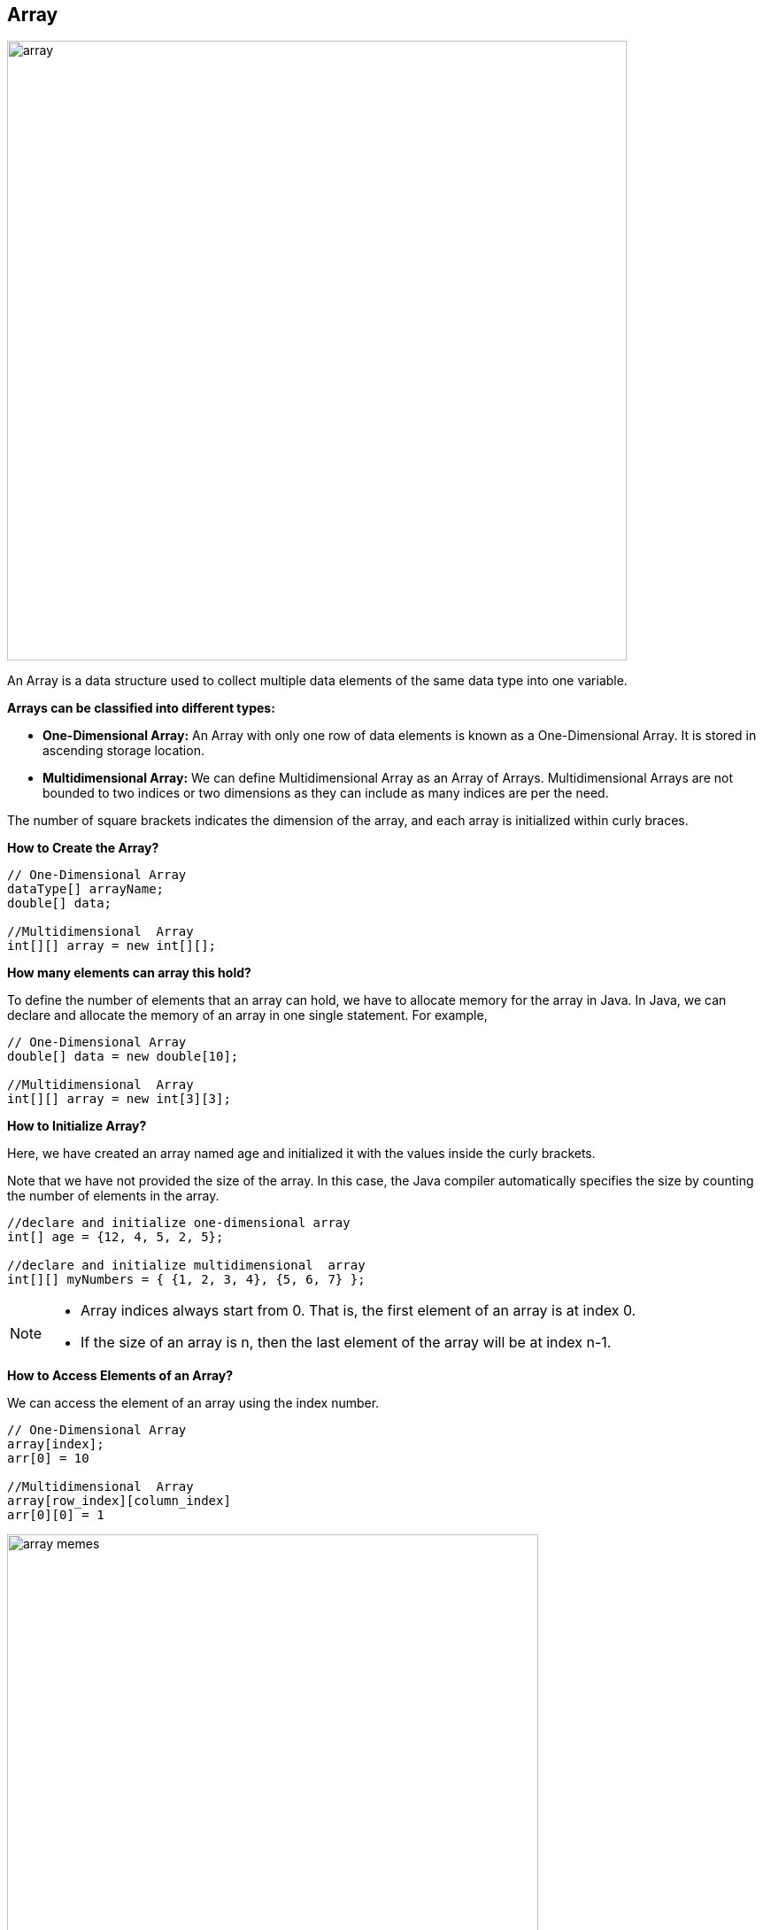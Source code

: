 :icons: font
== Array

image::../resources/array.png[align="center",width=700]

An Array is a data structure used to collect multiple data elements of the same data type into one variable. +

*Arrays can be classified into different types:*

* *One-Dimensional Array:* An Array with only one row of data elements is known as a One-Dimensional Array.
It is stored in ascending storage location.
* *Multidimensional Array:* We can define Multidimensional Array as an Array of Arrays.
Multidimensional Arrays are not bounded to two indices or two dimensions as they can include as many indices are per the need. +

The number of square brackets indicates the dimension of the array, and each array is initialized within curly braces. +

.*How to Create the Array?*
[source, java]
----
// One-Dimensional Array
dataType[] arrayName;
double[] data;

//Multidimensional  Array
int[][] array = new int[][];
----

.*How many elements can array this hold?*
To define the number of elements that an array can hold, we have to allocate memory for the array in Java.
In Java, we can declare and allocate the memory of an array in one single statement.
For example,
[source, java]
----
// One-Dimensional Array
double[] data = new double[10];

//Multidimensional  Array
int[][] array = new int[3][3];

----

.*How to Initialize Array?*
Here, we have created an array named age and initialized it with the values inside the curly brackets.

Note that we have not provided the size of the array.
In this case, the Java compiler automatically specifies the size by counting the number of elements in the array.
[source, java]
----
//declare and initialize one-dimensional array
int[] age = {12, 4, 5, 2, 5};

//declare and initialize multidimensional  array
int[][] myNumbers = { {1, 2, 3, 4}, {5, 6, 7} };
----

[NOTE]
====
* Array indices always start from 0. That is, the first element of an array is at index 0.
* If the size of an array is n, then the last element of the array will be at index n-1.
====

.*How to Access Elements of an Array?*
We can access the element of an array using the index number.
[source, java]
----
// One-Dimensional Array
array[index];
arr[0] = 10

//Multidimensional  Array
array[row_index][column_index]
arr[0][0] = 1
----

image::../resources/array_memes.jpg[align="center",width=600]

=== Useful links

[NOTE]
====
* Some example of usage and exercises you can find link:exercises/Array.java[here]
* https://www.geeksforgeeks.org/arrays-in-java/[Arrays in Java] and https://www.programiz.com/java-programming/arrays[Array tutorial]
* If you want to learn more about Multidimensional Arrays, visit the https://www.programiz.com/java-programming/multidimensional-array[Java multidimensional array]
====

== Stack

image::../resources/stack.png[align="center",width="700"]

A stack is a linear structure.
Insertion or removal of any elements happens at the top of the stack.
It follows the
*Last In First Out* (LIFO) pattern. +
Stacks are particularly useful for managing data when the order of operations is important and when you need to access the most recently added elements first.

.*How to Create the Stack?*
[source, java]
----
Stack<type> stk = new Stack<>();
Stack<Integer> intStack = new Stack<>();
----

There are basically two operations that you can perform on stacks.
You can *add (push)* an element to a stack and *remove (pop)* an item from the stack

.*How to add Elements into The Stack?*
The push() method pushes an element, that is passed as the parameter, on the top of the stack.
[source, java]
----
intStack.push(0);
----

.*How to Retrieve Elements from The Stack?*
The pop() method removes and returns the top element of the stack
[source, java]
----
intStack.pop();
----

=== Useful links

[NOTE]
====
* Some example of usage and exercises you can find link:exercises/Stack.java[here]
* https://www.educative.io/answers/how-to-use-the-stack-class-in-java/[How to use the Stack in Java]
====

== Queue

image::../resources/queue.png[width=700,align="center"]

Queues are sequential, linear structures.
However, queues process elements in the order that they were entered.
A queue follows the *First In, First Out* (FIFO) rule.

.*How to Create the Queue?*
You can use any class that implements the Queue interface, like LinkedList or PriorityQueue.
[source, java]
----
Queue q = new LinkedList<>();

Queue<String> q = new PriorityQueue<>();
----

.*How to add Elements into The Queue?*
Use the *add()* method or *offer()* method to append elements to the end of the Queue.
Remember, the add() method throws an exception if the element cannot be inserted, while the offer() method simply returns false.
[source, java]
----
q.add(1);

q.offer(2);
----

.*How to Remove Elements from The Queue?*
The *remove()* or *poll()* method can be then employed to delete elements from the queue
[source, java]
----
q.remove();

q.poll();
----

.*How to Access Elements of The Queue?*
The *remove()* or *poll()* method can be then employed to delete elements from the queue
[source, java]
----
q.peek();

q.element();
----

=== Useful links

[NOTE]
====
* Some example of usage and exercises you can find link:exercises/Queue.java[here]
* Learn more about Queues https://www.digitalocean.com/community/tutorials/java-queue[here] and
https://www.studysmarter.co.uk/explanations/computer-science/computer-programming/java-queue-interface/[here]
and https://www.softwaretestinghelp.com/java-queue-interface/[here]
====

== Linked list

image::../resources/linked_list.png[]

A linked list consists of elements called nodes, each containing both data and a pointer (reference) to the next node in the sequence.
The first node is called the head, and the last one has a null reference, indicating the end of the list.
Each node can be placed at any available memory location, with the references between nodes enabling the traversal of the list.

.*How to Create the Linked List?*
You can use any class that implements the Queue interface, like LinkedList or PriorityQueue.
[source, java]
----
LinkedList<Type> list_name = new LinkedList<>();
LinkedList<String> list = new LinkedList<>();
----

.*How to add Elements into the Linked List?*
Use the *add()* method to add an element (node) at the end of the LinkedList.
[source, java]
----
list.add(str);
list.addLast("C");
list.addFirst("D");
----

.*How to Remove Elements from The Linked List?*
The *remove()* method of the LinkedList class is used to remove an element from the LinkedList.
[source, java]
----
list.remove(str);
list.removeFirst("C");
list.removeLast("D");
----

.*How to Access Elements of The Linked List?*
The *get()* method of the LinkedList class is used to access an element from the LinkedList.
In the below example, the get() method is used with parameter 1. Here, the method returns the element at index 1.
[source, java]
----
list.get(1);
----

.*How to Change Elements of The Linked List?*
The set() method of LinkedList class is used to change elements of the LinkedList.
Here, the set() method changes the element at index 3 to "str2".
[source, java]
----
list.set(3, "str2");
----

image::../resources/linked_list_meme.png[width=650,align="center"]

=== Useful links

[NOTE]
====
* Some example of usage and exercises you can find link:exercises/Linked_list.java[here]
* Learn more about Linked List https://www.geeksforgeeks.org/linked-list-in-java/[here] and
https://www.programiz.com/java-programming/linkedlist[here]
====
xref:../data_structure.adoc[Go back to Data Structure main page]
